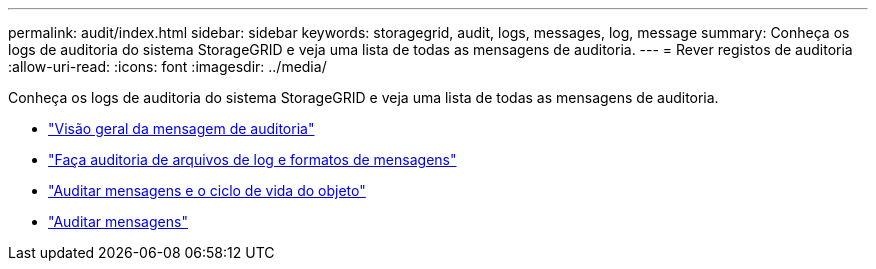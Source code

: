 ---
permalink: audit/index.html 
sidebar: sidebar 
keywords: storagegrid, audit, logs, messages, log, message 
summary: Conheça os logs de auditoria do sistema StorageGRID e veja uma lista de todas as mensagens de auditoria. 
---
= Rever registos de auditoria
:allow-uri-read: 
:icons: font
:imagesdir: ../media/


[role="lead"]
Conheça os logs de auditoria do sistema StorageGRID e veja uma lista de todas as mensagens de auditoria.

* link:audit-message-overview.html["Visão geral da mensagem de auditoria"]
* link:audit-file-and-message-formats.html["Faça auditoria de arquivos de log e formatos de mensagens"]
* link:audit-messages-and-object-lifecycle.html["Auditar mensagens e o ciclo de vida do objeto"]
* link:audit-messages-main.html["Auditar mensagens"]

